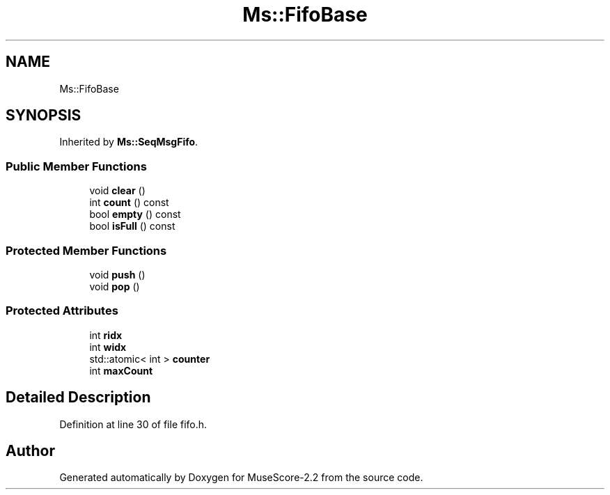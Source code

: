 .TH "Ms::FifoBase" 3 "Mon Jun 5 2017" "MuseScore-2.2" \" -*- nroff -*-
.ad l
.nh
.SH NAME
Ms::FifoBase
.SH SYNOPSIS
.br
.PP
.PP
Inherited by \fBMs::SeqMsgFifo\fP\&.
.SS "Public Member Functions"

.in +1c
.ti -1c
.RI "void \fBclear\fP ()"
.br
.ti -1c
.RI "int \fBcount\fP () const"
.br
.ti -1c
.RI "bool \fBempty\fP () const"
.br
.ti -1c
.RI "bool \fBisFull\fP () const"
.br
.in -1c
.SS "Protected Member Functions"

.in +1c
.ti -1c
.RI "void \fBpush\fP ()"
.br
.ti -1c
.RI "void \fBpop\fP ()"
.br
.in -1c
.SS "Protected Attributes"

.in +1c
.ti -1c
.RI "int \fBridx\fP"
.br
.ti -1c
.RI "int \fBwidx\fP"
.br
.ti -1c
.RI "std::atomic< int > \fBcounter\fP"
.br
.ti -1c
.RI "int \fBmaxCount\fP"
.br
.in -1c
.SH "Detailed Description"
.PP 
Definition at line 30 of file fifo\&.h\&.

.SH "Author"
.PP 
Generated automatically by Doxygen for MuseScore-2\&.2 from the source code\&.
